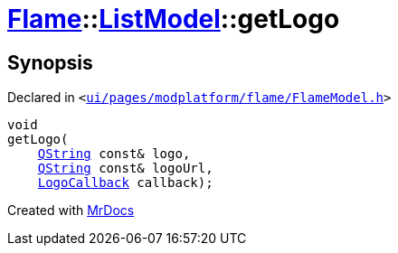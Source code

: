 [#Flame-ListModel-getLogo]
= xref:Flame.adoc[Flame]::xref:Flame/ListModel.adoc[ListModel]::getLogo
:relfileprefix: ../../
:mrdocs:


== Synopsis

Declared in `&lt;https://github.com/PrismLauncher/PrismLauncher/blob/develop/ui/pages/modplatform/flame/FlameModel.h#L41[ui&sol;pages&sol;modplatform&sol;flame&sol;FlameModel&period;h]&gt;`

[source,cpp,subs="verbatim,replacements,macros,-callouts"]
----
void
getLogo(
    xref:QString.adoc[QString] const& logo,
    xref:QString.adoc[QString] const& logoUrl,
    xref:Flame/LogoCallback.adoc[LogoCallback] callback);
----



[.small]#Created with https://www.mrdocs.com[MrDocs]#
